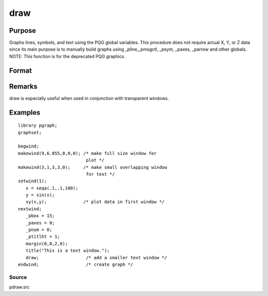 
draw
==============================================

Purpose
----------------

Graphs lines, symbols, and text using the PQG global
variables. This procedure does not require actual X,
Y, or Z data since its main purpose is to manually
build graphs using  _pline,_pmsgctl, _psym,
_paxes, _parrow and other globals.
NOTE: This function is for the deprecated PQG graphics.

Format
----------------
.. function:: draw

Remarks
-------

draw is especially useful when used in conjunction with transparent
windows.


Examples
----------------

::

    library pgraph;
    graphset;
     
    begwind;
    makewind(9,6.855,0,0,0); /* make full size window for 
                              plot */
    makewind(3,1,3,3,0);     /* make small overlapping window 
                              for text */
    setwind(1);
       x = seqa(.1,.1,100);
       y = sin(x); 
       xy(x,y);              /* plot data in first window */
    nextwind;
       _pbox = 15;
       _paxes = 0;
       _pnum = 0;
       _ptitlht = 1;
       margin(0,0,2,0);
       title("This is a text window.");
       draw;                  /* add a smaller text window */
    endwind;                  /* create graph */

Source
++++++

pdraw.src

.. seealso:: Functions :func:`window`, :func:`makewind`
